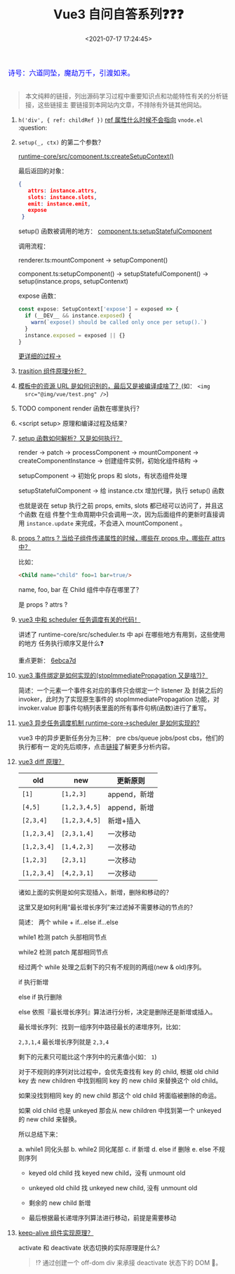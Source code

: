 #+TITLE: Vue3 自问自答系列❓❓❓
#+DATE: <2021-07-17 17:24:45>
#+TAGS[]: vue, vue3
#+CATEGORIES[]: vue
#+LANGUAGE: zh-cn
#+STARTUP: indent shrink

#+begin_export html
<link href="https://fonts.goo~gleapis.com/cs~s2?family=ZCOOL+XiaoWei&display=swap" rel="stylesheet">
<kbd>
<font color="blue" size="3" style="font-family: 'ZCOOL XiaoWei', serif;">
  诗号：六道同坠，魔劫万千，引渡如来。
</font>
</kbd><br><br>
#+end_export

[[/img/bdx/yiyeshu-001.jpg]]

#+begin_quote
本文纯粹的链接，列出源码学习过程中重要知识点和功能特性有关的分析链接，这些链接主
要链接到本网站内文章，不排除有外链其他网站。
#+end_quote

1. ~h('div', { ref: childRef })~ [[/vue/vue-teardown-11-expose/#set-ref][ref 属性什么时候不会指向]] ~vnode.el~ :question:

2. ~setup(_, ctx)~ 的第二个参数？
   @@html:<span id="cl-setup"></span>@@

   [[https://github.com/vuejs/vue-next/tree/master/packages/runtime-core/src/component.ts][runtime-core/src/component.ts:createSetupContext()]]

   最后返回的对象：

   #+begin_src json
   {
      attrs: instance.attrs,
      slots: instance.slots,
      emit: instance.emit,
      expose
    }
   #+end_src

   setup() 函数被调用的地方： [[https://github.com/vuejs/vue-next/tree/master/packages/runtime-core/src/component.ts][component.ts:setupStatefulComponent]]

   调用流程：

   renderer.ts:mountComponent -> setupComponent()

   component.ts:setupComponent() -> setupStatefulComponent() ->
   setup(instance.props, setupContenxt)

   expose 函数：
   #+begin_src typescript
    const expose: SetupContext['expose'] = exposed => {
      if (__DEV__ && instance.exposed) {
        warn(`expose() should be called only once per setup().`)
      }
      instance.exposed = exposed || {}
    }
   #+end_src

   [[/vue/vue-mind-map-runtime-core-3-component/#headline-12][更详细的过程->]]

3. [[/vue/vue-teardown-9-transition/][trasition 组件原理分析？]]

4. [[/vue/vue-teardown-7-asset-transform/][模板中的资源 URL 是如何识别的，最后又是被编译成啥了？]](如： ~<img
   src="@img/vue/test.png" />~)

5. TODO component render 函数在哪里执行？

6. <script setup> 原理和编译过程及结果？

7. [[/vue/vue-mind-map-runtime-core-3-component/#setup][setup 函数如何解析？又是如何执行？]]

   render -> patch -> processComponent -> mountComponent ->
   createComponentInstance -> 创建组件实例，初始化组件结构 ->

   setupComponent -> 初始化 props 和 slots，有状态组件处理

   setupStatefulComponent -> 给 instance.ctx 增加代理，执行 setup() 函数

   也就是说在 setup 执行之前 props, emits, slots 都已经可以访问了，并且这个函数
   在组 件整个生命周期中只会调用一次，因为后面组件的更新时直接调用 ~instance.update~ 来完成，不会进入 mountComponent 。

8. [[/vue/vue-teardown-4-props-attrs/][props ? attrs ? 当给子组件传递属性的时候，哪些在 props 中，哪些在 attrs中？]]

   比如：
   #+begin_src html
   <Child name="child" foo=1 bar=true/>
   #+end_src

   name, foo, bar 在 Child 组件中存在哪里了？

   是 props ? attrs ?

9. [[/vue/vue-teardown-2-sheduler/][vue3 中和 scheduler 任务调度有关的代码！]]

   讲述了 runtime-core/src/scheduler.ts 中 api 在哪些地方有用到，这些使用的地方
   任务执行顺序又是什么❓

   重点更新： [[https://github.com/vuejs/vue-next/commit/87f69fd0bb67508337fb95cb98135fd5d6ebca7d][6ebca7d]]

10. [[/vue/vue-mind-map-runtime-dom/#prop-on-xxx][vue3 事件绑定是如何实现的(stopImmediatePropagation 又是啥?)？]]

    简述：一个元素一个事件名对应的事件只会绑定一个 listener 及 封装之后的
    invoker，此时为了实现原生事件的 stopImmediatePropagation 功能，对
    invoker.value 即事件句柄列表里面的所有事件句柄(函数)进行了重写。

11. [[/vue/vue-mind-map-runtime-core/#scheduler][vue3 异步任务调度机制 runtime-core->scheduler 是如何实现的?]]

    vue3 中的异步更新任务分为三种： pre cbs/queue jobs/post cbs，他们的执行都有一
    定的先后顺序，点击[[/vue/vue-mind-map-runtime-core/#scheduler][链接]]了解更多分析内容。

12. [[/vue/vue-mind-map-runtime-core-render/#keyed-children][vue3 diff 原理？]]

   | old         | new           | 更新原则     |
   |-------------+---------------+--------------|
   | ~[1]~       | ~[1,2,3]~     | append，新增 |
   | ~[4,5]~     | ~[1,2,3,4,5]~ | append，新增 |
   | ~[2,3,4]~   | ~[1,2,3,4,5]~ | 新增+插入    |
   | ~[1,2,3,4]~ | ~[2,3,1,4]~   | 一次移动     |
   | ~[1,2,3,4]~ | ~[1,4,2,3]~   | 一次移动     |
   | ~[1,2,3]~   | ~[2,3,1]~     | 一次移动     |
   | ~[1,2,3,4]~ | ~[4,2,3,1]~   | 一次移动     |

   诸如上面的实例是如何实现插入，新增，删除和移动的？

   这里又是如何利用“最长增长序列”来过滤掉不需要移动的节点的？

   简述： 两个 while + if...else if...else

   while1 检测 patch 头部相同节点

   while2 检测 patch 尾部相同节点

   经过两个 while 处理之后剩下的只有不规则的两组(new & old)序列。

   if 执行新增

   else if 执行删除

   else 依照『最长增长序列』算法进行分析，决定是删除还是新增或插入。

   最长增长序列：找到一组序列中路径最长的递增序列，比如：

   ~2,3,1,4~ 最长增长序列就是 ~2,3,4~

   剩下的元素只可能比这个序列中的元素值小(如： ~1~)

   对于不规则的序列对比过程中，会优先查找有 key 的 child, 根据 old child key 去
    new children 中找到相同 key 的 new child 来替换这个 old child。

   如果没找到相同 key 的 new child 那这个 old child 将面临被删除的命运。

   如果 old child 也是 unkeyed 那会从 new children 中找到第一个 unkeyed 的 new child 来替换。

   所以总结下来：

    a. while1 同化头部
    b. while2 同化尾部
    c. if 新增
    d. else if 删除
    e. else 不规则序列

       + keyed old child 找 keyed new child，没有 unmount old

       + unkeyed old child 找 unkeyed new child, 没有 unmount old

       + 剩余的 new child 新增

       + 最后根据最长递增序列算法进行移动，前提是需要移动

13. [[/vue/vue-mind-map-runtime-core-3-component/#keep-alive][keep-alive 组件实现原理？]]

    activate 和 deactivate 状态切换的实际原理是什么？

    #+begin_quote
    ⁉ 通过创建一个 off-dom div 来承接 deactivate 状态下的 DOM 🌲。
    #+end_quote

